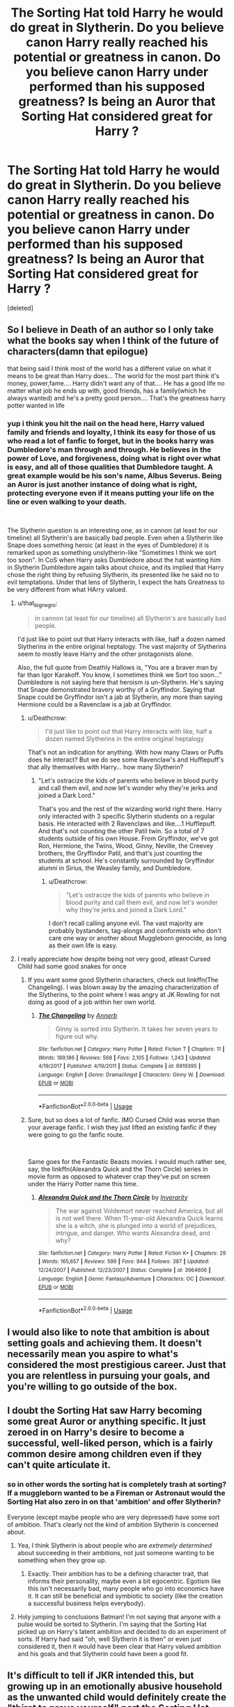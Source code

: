 #+TITLE: The Sorting Hat told Harry he would do great in Slytherin. Do you believe canon Harry really reached his potential or greatness in canon. Do you believe canon Harry under performed than his supposed greatness? Is being an Auror that Sorting Hat considered great for Harry ?

* The Sorting Hat told Harry he would do great in Slytherin. Do you believe canon Harry really reached his potential or greatness in canon. Do you believe canon Harry under performed than his supposed greatness? Is being an Auror that Sorting Hat considered great for Harry ?
:PROPERTIES:
:Score: 69
:DateUnix: 1542737923.0
:DateShort: 2018-Nov-20
:FlairText: Discussion
:END:
[deleted]


** So I believe in Death of an author so I only take what the books say when I think of the future of characters(damn that epilogue)

that being said I think most of the world has a different value on what it means to be great than Harry does... The world for the most part think it's money, power,fame.... Harry didn't want any of that.... He has a good life no matter what job he ends up with, good friends, has a family(which he always wanted) and he's a pretty good person.... That's the greatness harry potter wanted in life
:PROPERTIES:
:Author: NateGuin
:Score: 77
:DateUnix: 1542738426.0
:DateShort: 2018-Nov-20
:END:

*** yup i think you hit the nail on the head here, Harry valued family and friends and loyalty, I think its easy for those of us who read a lot of fanfic to forget, but in the books harry was Dumbledore's man through and through. He believes in the power of Love, and forgiveness, doing what is right over what is easy, and all of those qualities that Dumbledore taught. A great example would be his son's name, Albus Severus. Being an Auror is just another instance of doing what is right, protecting everyone even if it means putting your life on the line or even walking to your death.

​

The Slytherin question is an interesting one, as in cannon (at least for our timeline) all Slytherin's are basically bad people. Even when a Slytherin like Snape does something heroic (at least in the eyes of Dumbledore) it is remarked upon as something unslytherin-like "Sometimes I think we sort too soon". In CoS when Harry asks Dumbledore about the hat wanting him in Slytherin Dumbledore again talks about choice, and its implied that Harry chose the right thing by refusing Slytherin, its presented like he said no to evil temptations. Under that lens of Slytherin, I expect the hats Greatness to be very different from what HArry valued.
:PROPERTIES:
:Author: wylie99998
:Score: 34
:DateUnix: 1542740341.0
:DateShort: 2018-Nov-20
:END:

**** u/that_big_negro:
#+begin_quote
  in cannon (at least for our timeline) all Slytherin's are basically bad people.
#+end_quote

I'd just like to point out that Harry interacts with like, half a dozen named Slytherins in the entire original heptalogy. The vast majority of Slytherins seem to mostly leave Harry and the other protagonists alone.

Also, the full quote from Deathly Hallows is, "You are a braver man by far than Igor Karakoff. You know, I sometimes think we Sort too soon..." Dumbledore is not saying here that heroism is un-Slytherin. He's saying that Snape demonstrated bravery worthy of a Gryffindor. Saying that Snape could be Gryffindor isn't a jab at Slytherin, any more than saying Hermione could be a Ravenclaw is a jab at Gryffindor.
:PROPERTIES:
:Author: that_big_negro
:Score: 10
:DateUnix: 1542782500.0
:DateShort: 2018-Nov-21
:END:

***** u/Deathcrow:
#+begin_quote
  I'd just like to point out that Harry interacts with like, half a dozen named Slytherins in the entire original heptalogy
#+end_quote

That's not an indication for anything. With how many Claws or Puffs does he interact? But we do see some Ravenclaw's and Hufflepuff's that ally themselves with Harry... how many Slytherin?
:PROPERTIES:
:Author: Deathcrow
:Score: 2
:DateUnix: 1542796315.0
:DateShort: 2018-Nov-21
:END:

****** "Let's ostracize the kids of parents who believe in blood purity and call them evil, and now let's wonder why they're jerks and joined a Dark Lord."

That's you and the rest of the wizarding world right there. Harry only interacted with 3 specific Slytherin students on a regular basis. He interacted with 2 Ravenclaws and like....1 Hufflepuff. And that's not counting the other Patil twin. So a total of 7 students outside of his own House. From Gryffindor, we've got Ron, Hermione, the Twins, Wood, Ginny, Neville, the Creevey brothers, the Gryffindor Patil, and that's just counting the students at school. He's constantly surrounded by Gryffindor alumni in Sirius, the Weasley family, and Dumbledore.
:PROPERTIES:
:Author: Entinu
:Score: 3
:DateUnix: 1542812125.0
:DateShort: 2018-Nov-21
:END:

******* u/Deathcrow:
#+begin_quote
  "Let's ostracize the kids of parents who believe in blood purity and call them evil, and now let's wonder why they're jerks and joined a Dark Lord."
#+end_quote

I don't recall calling anyone evil. The vast majority are probably bystanders, tag-alongs and conformists who don't care one way or another about Muggleborn genocide, as long as their own life is easy.
:PROPERTIES:
:Author: Deathcrow
:Score: 3
:DateUnix: 1542813451.0
:DateShort: 2018-Nov-21
:END:


**** I really appreciate how despite being not very good, atleast Cursed Child had some good snakes for once
:PROPERTIES:
:Author: ZePwnzerRJ
:Score: 5
:DateUnix: 1542748777.0
:DateShort: 2018-Nov-21
:END:

***** If you want some good Slytherin characters, check out linkffn(The Changeling). I was blown away by the amazing characterization of the Slytherins, to the point where I was angry at JK Rowling for not doing as good of a job within her own world.
:PROPERTIES:
:Author: angry_scissoring
:Score: 16
:DateUnix: 1542758239.0
:DateShort: 2018-Nov-21
:END:

****** [[https://www.fanfiction.net/s/6919395/1/][*/The Changeling/*]] by [[https://www.fanfiction.net/u/763509/Annerb][/Annerb/]]

#+begin_quote
  Ginny is sorted into Slytherin. It takes her seven years to figure out why.
#+end_quote

^{/Site/:} ^{fanfiction.net} ^{*|*} ^{/Category/:} ^{Harry} ^{Potter} ^{*|*} ^{/Rated/:} ^{Fiction} ^{T} ^{*|*} ^{/Chapters/:} ^{11} ^{*|*} ^{/Words/:} ^{189,186} ^{*|*} ^{/Reviews/:} ^{568} ^{*|*} ^{/Favs/:} ^{2,105} ^{*|*} ^{/Follows/:} ^{1,243} ^{*|*} ^{/Updated/:} ^{4/19/2017} ^{*|*} ^{/Published/:} ^{4/19/2011} ^{*|*} ^{/Status/:} ^{Complete} ^{*|*} ^{/id/:} ^{6919395} ^{*|*} ^{/Language/:} ^{English} ^{*|*} ^{/Genre/:} ^{Drama/Angst} ^{*|*} ^{/Characters/:} ^{Ginny} ^{W.} ^{*|*} ^{/Download/:} ^{[[http://www.ff2ebook.com/old/ffn-bot/index.php?id=6919395&source=ff&filetype=epub][EPUB]]} ^{or} ^{[[http://www.ff2ebook.com/old/ffn-bot/index.php?id=6919395&source=ff&filetype=mobi][MOBI]]}

--------------

*FanfictionBot*^{2.0.0-beta} | [[https://github.com/tusing/reddit-ffn-bot/wiki/Usage][Usage]]
:PROPERTIES:
:Author: FanfictionBot
:Score: 6
:DateUnix: 1542758258.0
:DateShort: 2018-Nov-21
:END:


***** Sure, but so does a lot of fanfic. IMO Cursed Child was worse than your average fanfic. I wish they just lifted an existing fanfic if they were going to go the fanfic route.

​

Same goes for the Fantastic Beasts movies. I would much rather see, say, the linkffn(Alexandra Quick and the Thorn Circle) series in movie form as opposed to whatever crap they've put on screen under the Harry Potter name this time.
:PROPERTIES:
:Score: 17
:DateUnix: 1542749087.0
:DateShort: 2018-Nov-21
:END:

****** [[https://www.fanfiction.net/s/3964606/1/][*/Alexandra Quick and the Thorn Circle/*]] by [[https://www.fanfiction.net/u/1374917/Inverarity][/Inverarity/]]

#+begin_quote
  The war against Voldemort never reached America, but all is not well there. When 11-year-old Alexandra Quick learns she is a witch, she is plunged into a world of prejudices, intrigue, and danger. Who wants Alexandra dead, and why?
#+end_quote

^{/Site/:} ^{fanfiction.net} ^{*|*} ^{/Category/:} ^{Harry} ^{Potter} ^{*|*} ^{/Rated/:} ^{Fiction} ^{K+} ^{*|*} ^{/Chapters/:} ^{29} ^{*|*} ^{/Words/:} ^{165,657} ^{*|*} ^{/Reviews/:} ^{599} ^{*|*} ^{/Favs/:} ^{944} ^{*|*} ^{/Follows/:} ^{387} ^{*|*} ^{/Updated/:} ^{12/24/2007} ^{*|*} ^{/Published/:} ^{12/23/2007} ^{*|*} ^{/Status/:} ^{Complete} ^{*|*} ^{/id/:} ^{3964606} ^{*|*} ^{/Language/:} ^{English} ^{*|*} ^{/Genre/:} ^{Fantasy/Adventure} ^{*|*} ^{/Characters/:} ^{OC} ^{*|*} ^{/Download/:} ^{[[http://www.ff2ebook.com/old/ffn-bot/index.php?id=3964606&source=ff&filetype=epub][EPUB]]} ^{or} ^{[[http://www.ff2ebook.com/old/ffn-bot/index.php?id=3964606&source=ff&filetype=mobi][MOBI]]}

--------------

*FanfictionBot*^{2.0.0-beta} | [[https://github.com/tusing/reddit-ffn-bot/wiki/Usage][Usage]]
:PROPERTIES:
:Author: FanfictionBot
:Score: 4
:DateUnix: 1542749196.0
:DateShort: 2018-Nov-21
:END:


** I would also like to note that ambition is about setting goals and achieving them. It doesn't necessarily mean you aspire to what's considered the most prestigious career. Just that you are relentless in pursuing your goals, and you're willing to go outside of the box.
:PROPERTIES:
:Author: midasgoldentouch
:Score: 29
:DateUnix: 1542738687.0
:DateShort: 2018-Nov-20
:END:


** I doubt the Sorting Hat saw Harry becoming some great Auror or anything specific. It just zeroed in on Harry's desire to become a successful, well-liked person, which is a fairly common desire among children even if they can't quite articulate it.
:PROPERTIES:
:Author: midasgoldentouch
:Score: 17
:DateUnix: 1542738558.0
:DateShort: 2018-Nov-20
:END:

*** so in other words the sorting hat is completely trash at sorting? If a muggleborn wanted to be a Fireman or Astronaut would the Sorting Hat also zero in on that 'ambition' and offer Slytherin?

Everyone (except maybe people who are very depressed) have some sort of ambition. That's clearly not the kind of ambition Slytherin is concerned about.
:PROPERTIES:
:Author: Deathcrow
:Score: 0
:DateUnix: 1542796418.0
:DateShort: 2018-Nov-21
:END:

**** Yea, I think Slytherin is about people who are /extremely determined/ about succeeding in their ambitions, not just someone wanting to be something when they grow up.
:PROPERTIES:
:Score: 6
:DateUnix: 1542799580.0
:DateShort: 2018-Nov-21
:END:

***** Exactly. Their ambition has to be a defining character trait, that informs their personality, maybe even a bit egocentric. Egotism like this isn't necessarily bad, many people who go into economics have it. It can still be beneficial and symbiotic to society (like the creation a successful business helps everybody).
:PROPERTIES:
:Author: Deathcrow
:Score: 3
:DateUnix: 1542799966.0
:DateShort: 2018-Nov-21
:END:


**** Holy jumping to conclusions Batman! I'm not saying that anyone with a pulse would be sorted to Slytherin. I'm saying that the Sorting Hat picked up on Harry's latent ambition and decided to do an experiment of sorts. If Harry had said "oh, well Slytherin it is then" or even just considered it, then it would have been clear that Harry valued ambition and his goals and that Slytherin could have been a good fit.
:PROPERTIES:
:Author: midasgoldentouch
:Score: 4
:DateUnix: 1542808150.0
:DateShort: 2018-Nov-21
:END:


** It's difficult to tell if JKR intended this, but growing up in an emotionally abusive household as the unwanted child would definitely create the "thirst to prove yourself" part the Sorting Hat sees in Harry. The problem with shoving him into Gryffindor instead of Slytherin, is that Gryffindor accepted Harry being "great" as is, and just about left it at that. After a lifetime where any achievements he might have gotten would be ignored or even punished, like Harry saying he deliberately didn't get better grades than Dudley, Harry was happy to sink right back into cruising along, and Gryffindor was the ONLY house he could have been sorted into where that laziness would be unchallenged, as Ravenclaw the smart, Hufflepuff the diligent and Slytherin the ambitious would be an environment where achievements would be praised, and Harry would have more drive to apply himself. The desire was certainly there in the first book where Harry spent quite a bit of time pre-Sorting fretting about fitting in and being as good as everyone else, so he always had the drive to do better, but Gryffindor definitely seems to have allowed that to fall to the wayside.

As for being "great", I don't think his auror career really has anything to do with it, because Harry achieved "greatness" by defeating Voldemort (even if it was very ass-pull), and if JKR wasn't a coward and let Harry be a teacher instead of generic good-guy occupation wizard cop like the DA subplot hinted at in OOTP, he could still be "great" from his previous achievements as well as doing something similar to Slughorn and helping others achieve greatness too.
:PROPERTIES:
:Author: DasHokeyPokey
:Score: 15
:DateUnix: 1542755931.0
:DateShort: 2018-Nov-21
:END:


** Harry (pre-Ron and Hermione) probably learned to hide who he is and his potential in order to avoid punishment. Sure, he was snarky, but since he knew the Dursley's wouldn't let him have friends or positive interactions with people, he learned to keep to himself. That stand alone, wear a mask to survive mentality is very similar to Tom Riddle's (though Riddle's came more naturally to him). The Hat saw that Harry was cunning (for an 11 year old, he knew how to deceive and evade), he had ambition (improve his situation), and he was motivated by survival (Harry tends to do his best when in life or death situations). As much as I hate to admit it (I'm a Slytherin myself) Harry didn't actually enjoy hiding himself as we can tell from his emotional outbursts and lying isn't an instinct from him - he is an honest person. So, in that sense, Harry became his own man by choosing Gryffindor.
:PROPERTIES:
:Author: 4wallsandawindow
:Score: 23
:DateUnix: 1542741059.0
:DateShort: 2018-Nov-20
:END:

*** I think if Harry had chosen Slytherin, he could have influenced some Death Eater families (including important ones like the Malfoys) away from Voldemort. I imagine if Draco had befriended Harry, and the Malfoys met him not as an enemy but as their son's friend and a potential ally/PR source, they would have been willing to support him in ways Dumbledore either didn't anticipate or didn't think was important (effectively deal with the Dursleys to treat him better, holiday tutoring, magical library access). They'd then stick with him not because he suddenly made them good people, but because they would have entwined their fortunes with his too tightly before Voldemort's sudden apparent resurrection in May 1995. They would calculate (probably accurately) that all the PR they had been running in the years earlier supporting TBWL would have severe consequences with Voldie.

If that happened, it would mean that instead of Voldemort easily building from Little Hangleton to taking over the Ministry in little over two years, it would be his newly reduced circle of Death Eaters playing the part of terrorist/guerilla fighters against a Ministry with the full weight of wealthy Slytherin purebloods behind them, in an uneasy alliance with Dumbledore's forces.

The primary struggle of this story would not be Harry finding his courage to do crazy, death defying stunts against vast opposition, but Harry trying to discern which people/plans would work to his advantage, and trying to keep his morals with allies who have no such scruples. This Harry would probably be a much better wizard (in terms of skill and education), but possibly a bit amoral and cold.
:PROPERTIES:
:Author: hamoboy
:Score: 5
:DateUnix: 1542790628.0
:DateShort: 2018-Nov-21
:END:

**** u/Deathcrow:
#+begin_quote
  I imagine if Draco had befriended Harry
#+end_quote

I imagine if Voldemort had befriended Lily...

what's the point of pondering useless hypotheticals. Draco defenders always go on and on about the pressures of his family and Voldemort, which means there's very little chance of a meaningful friendship between him and Harry. The only exception is if Draco escapes from his family, but then all of those advantages of befriending him go bye-bye. Draco would be just as much a pariah in Slytherin as Harry.

#+begin_quote
  and the Malfoys met him not as an enemy but as their son's friend
#+end_quote

What the heck are you smoking? Lucius is one of the most radical supporters of Voldemort. This is the guy who has a dungeon under his house where he imprisons school children! He's not going to befriend Harry Potter of all people or form some other kind of cordial relationship. Oh, he might pretend to do so in order to serve him up for his Dark Lord.

#+begin_quote
  and trying to keep his morals with allies who have no such scruples
#+end_quote

He would quickly learn that there's no way to have an alliance with people who have no morals. He's going to end up dead just like people who thought they could befriend the Nazis and pull their teeth by working together with them.

I mean, Harry Potter is sort of fantastical, but you live in a complete fantasy world if you think any of this makes sense. Probably read one too many "Hermione/Harry/Lucius" fanfics, where Lucius is just a bit sarcastic and enjoys BDSM.
:PROPERTIES:
:Author: Deathcrow
:Score: 1
:DateUnix: 1542796857.0
:DateShort: 2018-Nov-21
:END:

***** u/hamoboy:
#+begin_quote
  What the heck are you smoking? Lucius is one of the most radical supporters of Voldemort.
#+end_quote

First of all, I'm far from a Malfoy defender, and your antagonism is unnecessary and annoying.

I'm merely constructing a possible narrative where the "greatness" the Sorting Hat promises Harry comes true if he were to choose Slytherin. The Lestranges and Crouch Jr aside, most of the Death Eaters join Voldemort because they think he's going to win, their parents were his supporters and/or because blood purity ideology serves to keep them at the top of their society's heap. In canon, the Malfoys quickly jumped ship once they saw where the wind was blowing. That doesn't sound at all like "the most radical supporters".

#+begin_quote
  Oh, he might pretend to do so in order to serve him up for his Dark Lord.
#+end_quote

If you were paying attention, I was talking specifically about the period between Harry rejoining the wizarding world and Voldemort returning, which is a good 4 year period. Publicly patronizing the BWL and gaining his trust and affection would be obvious things to do for Lucius "Imperius Defense" Malfoy.

You have a point that Malfoy and the other Death Eaters not rushing back to their returned lord would require some extraordinary circumstances, but this is a series about extraordinary circumstances.

If two conditions were fulfilled, (1) Harry showed "greatness" the way young Tom Riddle did while at Hogwarts and (2) Malfoys and other powerful pureblood families showered him with support before Voldemort returned, a story could be told of how some did not return to Voldemort's service, but stayed with Harry or remained neutral. Not because they're secretly wonderful people who are just a bit sarcastic, but because Voldie isn't the forgiving sort and isn't very sane. So they would at the very least remain neutral or flee the country and at best contribute resources towards beating him. You can feel free to poopoo it all you like, but this is a subreddit for fanfiction last I checked, and all I put forward was a possible fanfic premise.

#+begin_quote
  He would quickly learn that there's no way to have an alliance with people who have no morals.
#+end_quote

This happens all the time in the real world. There are terrible people who incidentally do good, generally to keep up appearances and gain status/power. It should go without say that Slytherin Harry would have to be a lot more cunning and perceptive than Gryffindor Harry if he is to have any success with this premise.
:PROPERTIES:
:Author: hamoboy
:Score: 3
:DateUnix: 1542802154.0
:DateShort: 2018-Nov-21
:END:


***** u/darkpothead:
#+begin_quote
  what's the point of pondering useless hypotheticals
#+end_quote

You know you're on [[/r/HPFanfiction][r/HPFanfiction]], right? A lot of FF stories are based on hypothetical "what if?" scenarios.
:PROPERTIES:
:Author: darkpothead
:Score: 2
:DateUnix: 1542905764.0
:DateShort: 2018-Nov-22
:END:


** I think that Harry would have been great in Hufflepuff, Hermione in Ravenclaw and (unpopular opinion, I know) Ron in Slytherin. But then we wouldn't have the books! All Gryffindors share something in common but doesn't mean they wouldn't do well in other houses. If anything, the culture of Hogwarts to focus only on one aspect of your personality - brave, smart, cunning, friendly is quite restrictive for developing children.
:PROPERTIES:
:Author: titania73
:Score: 10
:DateUnix: 1542756096.0
:DateShort: 2018-Nov-21
:END:

*** Not unpopular to me- I think Ron or Percy would have done well in Slytherin. I read one story where Ginny ends up there and finds out (speaking individually with her brothers) that the hat offered it to Percy, George, and Ron.
:PROPERTIES:
:Author: Dalai_Java
:Score: 12
:DateUnix: 1542757891.0
:DateShort: 2018-Nov-21
:END:

**** It might be Prince of Slytherin you're referring to.
:PROPERTIES:
:Author: Entinu
:Score: 2
:DateUnix: 1542810963.0
:DateShort: 2018-Nov-21
:END:


** JKR's version of why the Hat said that HP would do well in Slytherin is because the Hat detected the soul piece inside his head. This is, of course, complete BS, and just reinforces the bias that she's been showing from the very beginning of her series.

I wouldn't say Aurors are the same as police officers in the wiz world, though, since the requirements of becoming an auror are considerably higher compared to becoming a policeman. I daresay they're more like the UK's SAS, or the US Navy SEALs seeing that they need to be proficient in several areas of magic and have, in all probability, quite a lengthy training period as well.

#+begin_quote
  she wanted him to be an average guy who everybody could relate to?
#+end_quote

Yes, that is her intent. Canon HP is an everyman. Extremely unrealistic, but that's what it ended up being. An everyman protagonist who relied on luck to get through hurdles.
:PROPERTIES:
:Author: avittamboy
:Score: 20
:DateUnix: 1542743698.0
:DateShort: 2018-Nov-20
:END:

*** I wish JKR would stop trying to explain canon through a new lens. She's just embarrassing herself - it comes off as a retcon and it's pretty cringeworthy.
:PROPERTIES:
:Score: 18
:DateUnix: 1542749374.0
:DateShort: 2018-Nov-21
:END:

**** Recently she did this with the summoning charm, it was mentioned on this subreddit. Apparently, summoning charms summon items at the speed of light.

Lel
:PROPERTIES:
:Author: avittamboy
:Score: 12
:DateUnix: 1542749468.0
:DateShort: 2018-Nov-21
:END:

***** That's why Harry had to wait for his broom to appear in the First task right?

It was previously in a close orbit of the sun?
:PROPERTIES:
:Author: TyrialFrost
:Score: 9
:DateUnix: 1542771205.0
:DateShort: 2018-Nov-21
:END:


***** oh god you're kidding me
:PROPERTIES:
:Score: 4
:DateUnix: 1542749776.0
:DateShort: 2018-Nov-21
:END:


**** In this case, at least in my opinion it really is the best explanation though. I mean, can you think of a single moment where Harry ever displays any particular Slytherin traits in any of the books?
:PROPERTIES:
:Author: Hellothere_1
:Score: 3
:DateUnix: 1542750454.0
:DateShort: 2018-Nov-21
:END:

***** When he lies about Sirius being a mass murder to get the Dursleys to treat him better? That's pretty bottom of the barrel stuff but it's there.
:PROPERTIES:
:Author: Ch1pp
:Score: 9
:DateUnix: 1542757109.0
:DateShort: 2018-Nov-21
:END:

****** u/Deathcrow:
#+begin_quote
  That's pretty bottom of the barrel stuff but it's there.
#+end_quote

It is. For someone to not qualify for Slytherin by that standard they can't ever lie?
:PROPERTIES:
:Author: Deathcrow
:Score: 4
:DateUnix: 1542757697.0
:DateShort: 2018-Nov-21
:END:


***** Taking his sock off, riling Lucius up with his tale of how he thinks he gave Ginny Tom's diary, knowing that once he gives the diary to Lucius he'll hand it over to Dobby, and set him free.

Good intentions but it's still quite cunning. Particularly earlier in the series I could always see why the hat would put him in Slytherin, never agreed with the newer idea that it's just Tom's soul piece instead of Harry himself.
:PROPERTIES:
:Author: VegetableAsparagus
:Score: 4
:DateUnix: 1542791455.0
:DateShort: 2018-Nov-21
:END:


*** My headcanon is that aurors are analogous to Mass Effect Spectres. Elite agents told to get the job done
:PROPERTIES:
:Author: monkeyepoxy
:Score: 5
:DateUnix: 1542751224.0
:DateShort: 2018-Nov-21
:END:


*** They might have high requirements, but they really do just function as police.
:PROPERTIES:
:Author: Electric999999
:Score: 3
:DateUnix: 1542745705.0
:DateShort: 2018-Nov-20
:END:


** I never really thought about it but in hindsight the hat's statement that Harry would fit well into Slytherin doesn't make a whole lot of sense.

J K Rowling probably wrote it in to potentially present Harry as a more ambiguous character and play into the whole [[https://tvtropes.org/pmwiki/pmwiki.php/Main/NotSoDifferent][not so different]] and [[https://tvtropes.org/pmwiki/pmwiki.php/Main/EvilCounterpart][good/evil counterpart]] tropes but she never really follows up on that angle.

Harry, as presented by the books, is about as ambitious as a brick. Right now I can't even name a single long-term ambition that Harry ever spends significant time pursuing throughout the entire series. The only things he ever puts significant effort and planning into are those that he feels obliged to pursue for the sake of others, first and foremost, of course, the defeat of Voldemort.

In fact, out of the golden and silver trio, the only ones that I would consider to have /less/ Slytherin traits than Harry are Neville and Luna, and even those are debatable.
:PROPERTIES:
:Author: Hellothere_1
:Score: 13
:DateUnix: 1542749974.0
:DateShort: 2018-Nov-21
:END:

*** Except Harry often did display one of Slytherin's main traits, and that's cunning. He frequently lies and manipulates others in order to get what he wants, particularly with his rule breaking. He uses petrified Hermione as an excuse to get away with cutting class to McGonagall in CoS, he uses the Marauders Map to sneak into Hogsmeade because he feels he is deserving of it regardless of rules, he plays up the heroic orphan angle with Slughorn, flatters Hagrid when trying to get information out of him, and so on.

Also ambition isn't just being the best, it's about achieving their goals regardless of what it is. So long as Harry desires something enough, he'll pursue it with a vengeance. Quidditch, the DA, spying on Malfoy, learning the Patronus charm, and becoming an auror are all examples of Harry's ambitions.
:PROPERTIES:
:Author: DasHokeyPokey
:Score: 10
:DateUnix: 1542770588.0
:DateShort: 2018-Nov-21
:END:

**** u/Hellothere_1:
#+begin_quote
  Except Harry often did display one of Slytherin's main traits, and that's cunning. He frequently lies and manipulates others in order to get what he wants, particularly with his rule breaking.
#+end_quote

I can agree with that, though if you look at your examples you'll also notice that trickery is almost never his first resort and he usually only uses it after he tried asking nicely three times before that. If sometimes lying to get your way makes you a Slytherin then everyone is a Slytherin.

#+begin_quote
  Quidditch
#+end_quote

Wood is ambitious about Quidditch. By comparison Harry just trains because playing is fun and winning is even more fun. Harry treats Quidditch like a hobby, not like an ambition.

#+begin_quote
  the DA
#+end_quote

was Hermoine's idea. Harry just went along with her plan.

#+begin_quote
  spying on Malfoy
#+end_quote

is something he feels obliged to do to keep everyone in the castle safe.

#+begin_quote
  learning the Patronus charm
#+end_quote

Putting in an effort to protect yourself against an immediate threat does not make you ambitious.

#+begin_quote
  and becoming an auror
#+end_quote

Before his career meeting with McGonagall, Harry didn't have the slightest shimmer of what he wanted to do with his life, and he only picked being an Auror because it nicely aligned with his already existing skill set and desire to help people. Harry's choice of career is a great example of how he /isn't/ ambitious, not of how he is.

Being ambitious is about more than just being driven and putting an effort into the things you do. Being ambitious means being proactive and having a long-term goal of what you want in life and then pursuing it.

Harry at his heart is a reactionist. If a problem comes up or if he or the people around him a threatened then he will do his absolute best to rectify that, but if there isn't some immediate issue for him to deal with, he loses that drive and goes back to just living his life and doing what feels right in the moment instead of following some future ambition.
:PROPERTIES:
:Author: Hellothere_1
:Score: 3
:DateUnix: 1542800416.0
:DateShort: 2018-Nov-21
:END:

***** But see, you've merely pointed out some of the reasons Harry /starts/ doing things, whereas ambition means working towards goals and achieving success regardless of motivation; the reasons can be anything so long as that strong drive to succeed is there. Plus applying the concept of ambition in an adult sense of having long-term goals etc doesn't work with teenagers who don't have that mindset at all, they are primarily short term focused. And ambition is not a trait that can be exclusive to Slytherin since it's tied to any achievement, but when hand in hand with more... duplicitous means, or seeking things for a sense of power? That's slytherin.

Ambitions wise, Harry doesn't want to become an excellent potion master, and yet he poured over the half-blood prince's book and took credit for work that wasn't his even though Hermione told him it was all a ruse because he liked appearing to do well, and using it as a tool against Slughorn only came later.

He determinedly learns the patronus charm even though the teachers told him it wasn't necessary just because he didn't want to be weak.

Harry creates his secret lesson plans in class for future DA meetings because he enjoys how much the members have been improving, while gloating over doing it right under Umbridge's nose.

These are all indicative of Harry's ambitious streak where he wants to succeed at what interests him, and isn't afraid to use underhanded means to get them. If Harry likes something, he'll give it his full effort, and if it doesn't he'll half arse it. Being ambitious in some things instead of all things still makes someone ambitious.
:PROPERTIES:
:Author: DasHokeyPokey
:Score: 3
:DateUnix: 1542812874.0
:DateShort: 2018-Nov-21
:END:


***** I think the only reason he chose to be an Auror was because Professor 'Moody' said he would make a good one, not because he necessarily wanted to be one, and I think he got pushed into it when McGonagall and Umbridge got into the argument in his Carreer meeting. I also think it's a bit silly to have to chose a career at the old age of 15, I don't know about you, but I didn't chose my career until College. Also by making the choise at 15, you have now discovered that the electives you've taken won't help you in your chosen career at all.
:PROPERTIES:
:Author: mannd1068
:Score: 2
:DateUnix: 1542811865.0
:DateShort: 2018-Nov-21
:END:


*** u/Daimonin_123:
#+begin_quote
  The only things he ever puts significant effort and planning into are those that he feels obliged to pursue for the sake of others, first and foremost, of course, the defeat of Voldemort.
#+end_quote

And that's only in the later books. At least the first what, 4 or 5 books, he doesn't do anything to defeat Voldemort, it just sorta happens by chance of luck and Voldemort holding an idiot ball.
:PROPERTIES:
:Author: Daimonin_123
:Score: 4
:DateUnix: 1542762774.0
:DateShort: 2018-Nov-21
:END:


*** I put you in Gryffindor so you can pursue your dream of being mediocre.
:PROPERTIES:
:Author: TyrialFrost
:Score: 5
:DateUnix: 1542771107.0
:DateShort: 2018-Nov-21
:END:


** Harry Potter's greatest ambition was to be "Normal" or at least not have everyone look at him as just this idealized hero that saved them from Voldemort.

Now, being normal was never possible, you simply cannot be the sole survivor of an event that changes a nations future, and expect everyone to just forget about you. So breaking free of that idealized hero image is the only viable option for him to achieve hi goals.

Ironically, Grifindor is the WORST house for that, because while other houses value things such as Loyalty, Intelligence, and Power, Grifindor values... heroism. The very thing he's trying to get away from. As long as he's in Gryfindor, he has no CHOICE but the be the Hero, or the Failure. And due to his history, both will be made very public. Repeatedly.\\
Ravenclaw he could prove himself through studies. Hufflepuff he could prove himself by being dedicated, hard working, and a all around good friend. Slytherin, he could prove himself by personal power, either magic or in later years political.

Anything but a hero he has no interest in being.
:PROPERTIES:
:Author: Daimonin_123
:Score: 4
:DateUnix: 1542763914.0
:DateShort: 2018-Nov-21
:END:


** My headcanon, expressed as an alternative Sorting dialogue snippet:

*Harry Potter and the Introspective Hat*

‘Not Slytherin, eh?' said the small voice. ‘Are you sure? You could be great, you know, it's all here in your head, and Slytherin will help you on the way to greatness, no doubt about that.'

‘No doubt?' Harry thought back.

‘Well, it could all go horribly wrong, but they made me to be optimistic and focus on the positives of each House, so I can't really talk about that. Like, say, that one earlier whose hair could barely fit in me---I could've told her that no one in Gryffindor would like her, but I couldn't, you see? Just like I can't tell you whether one or more of your dormmates might resent you for your role in their parents' boss's demise enough to try something. Honestly, if I were sorting based on what could go wrong, Hufflepuff wouldn't be the biggest House; it would be the /only/ House. So, yeah, Slytherin will definitely help you there, if you can survive it.'

‘Can I survive it?'

‘I'm a Thinking cap, not a Seeing cap.'

​
:PROPERTIES:
:Author: turbinicarpus
:Score: 3
:DateUnix: 1542968452.0
:DateShort: 2018-Nov-23
:END:


** Greatness in terms of Slytherin rhetoric would imply a quest for political and monetary power. Which, no doubt if Harry were to give his all, would be an achievable goal. You have to remember that due to his upbringing... Well he's becoming average on purpose. Or wants to.

It all depends on the actions of others. I'm under the belief that he'd be bullied in that house, thus the magical world not being the escape he wished for. Although this might cause resentment for many, so... Not quite the nice Harry we've got in canon.
:PROPERTIES:
:Author: LabMem009b
:Score: 3
:DateUnix: 1542740975.0
:DateShort: 2018-Nov-20
:END:


** Sounds like a fun read! I like stories with Ginny as a main character, but there so much Weasley bashing out there
:PROPERTIES:
:Author: titania73
:Score: 2
:DateUnix: 1542761938.0
:DateShort: 2018-Nov-21
:END:


** I also think this section was meant to mirror Harry and Voldemort's similarity. In fact, I believe it was a point in which Harry could choose between darkness and the light. When getting his wand, Ollivander quotes "I think we must expect great things from you, Mr Potter.... After all, He-Who-Must-Not-Be-Named did great things --- terrible, yes, but great." and imo 'Great' was meant to reflect this.

It was meant to mark the path of separation from becoming another Voldemort.
:PROPERTIES:
:Author: BestRivenAU
:Score: 2
:DateUnix: 1542769487.0
:DateShort: 2018-Nov-21
:END:


** According to Rowling, the Hat simply sensed a part of Voldemort inside of him and that's why it wanted to put him in Slytherin.

As about Harry, I don't think he would have done well in Slytherin. Maybe in the beginning he would have done well, but after Voldemort's return, most Slytherins would have turned against him. (either because they would have supported Voldemort or because they wouldn't have wanted to become targets of Voldemort themselves, after all Slytherins are known for wanting to save their own skin first)

Then again, an entertaining thought is that Harry would have been able to change Slytherin for the better. Would canon Harry have achieved that? I have my doubts.
:PROPERTIES:
:Score: 3
:DateUnix: 1542758382.0
:DateShort: 2018-Nov-21
:END:


** Harry shows absolutely no Slytherin traits and is despised by the vast majority of that house. So he would have done terribly there.

I'm fine with JKR's argument that the Hat probably picked up on the Horcrux.

If the Hat was actually talking about Harry it's a terrible Sorting Hat. (also works, since almost everything in this world seems to be shit or moronic)
:PROPERTIES:
:Author: Deathcrow
:Score: 4
:DateUnix: 1542748500.0
:DateShort: 2018-Nov-21
:END:


** I always assumed that the sorting hat only offered Harry Slytherin because of the presence of the Horcrux, like it somehow interfered with the hat getting an accurate reading. I don't have any proof of this, but it's been my head cannon for forever.
:PROPERTIES:
:Author: iknowwhenyoureawake
:Score: 1
:DateUnix: 1542764010.0
:DateShort: 2018-Nov-21
:END:
